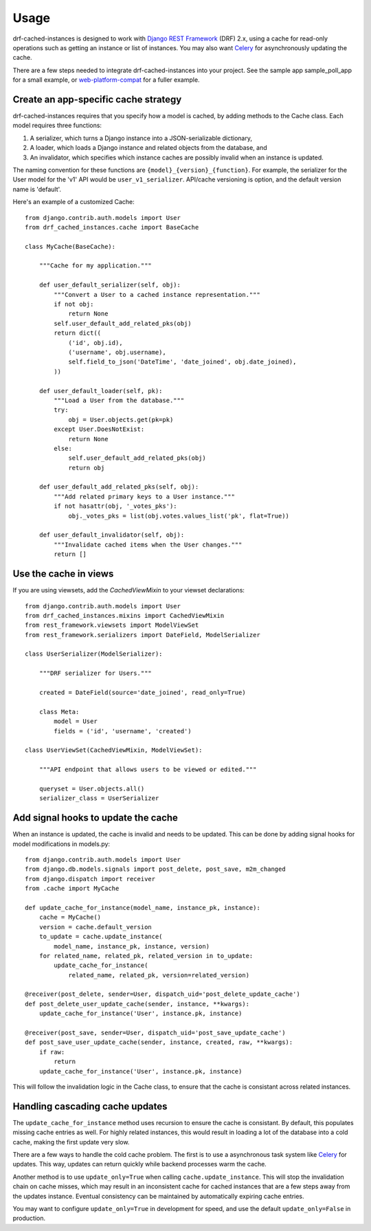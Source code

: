 =====
Usage
=====

drf-cached-instances is designed to work with `Django REST Framework`_ (DRF)
2.x, using a cache for read-only operations such as getting an instance or list
of instances.  You may also want Celery_ for asynchronously updating the
cache.

There are a few steps needed to integrate drf-cached-instances into your
project.  See the sample app sample_poll_app for a small example, or
`web-platform-compat`_ for a fuller example.

Create an app-specific cache strategy
-------------------------------------
drf-cached-instances requires that you specify how a model is cached, by
adding methods to the Cache class.  Each model requires three functions:

1. A serializer, which turns a Django instance into a JSON-serializable
   dictionary,
2. A loader, which loads a Django instance and related objects
   from the database, and
3. An invalidator, which specifies which instance caches are possibly invalid
   when an instance is updated.

The naming convention for these functions are ``{model}_{version}_{function}``.
For example, the serializer for the User model for the 'v1' API would be
``user_v1_serializer``.  API/cache versioning is option, and the default
version name is 'default'.

Here's an example of a customized Cache::

    from django.contrib.auth.models import User
    from drf_cached_instances.cache import BaseCache

    class MyCache(BaseCache):

        """Cache for my application."""

        def user_default_serializer(self, obj):
            """Convert a User to a cached instance representation."""
            if not obj:
                return None
            self.user_default_add_related_pks(obj)
            return dict((
                ('id', obj.id),
                ('username', obj.username),
                self.field_to_json('DateTime', 'date_joined', obj.date_joined),
            ))

        def user_default_loader(self, pk):
            """Load a User from the database."""
            try:
                obj = User.objects.get(pk=pk)
            except User.DoesNotExist:
                return None
            else:
                self.user_default_add_related_pks(obj)
                return obj

        def user_default_add_related_pks(self, obj):
            """Add related primary keys to a User instance."""
            if not hasattr(obj, '_votes_pks'):
                obj._votes_pks = list(obj.votes.values_list('pk', flat=True))

        def user_default_invalidator(self, obj):
            """Invalidate cached items when the User changes."""
            return []

Use the cache in views
----------------------

If you are using viewsets, add the `CachedViewMixin` to your viewset
declarations::

    from django.contrib.auth.models import User
    from drf_cached_instances.mixins import CachedViewMixin
    from rest_framework.viewsets import ModelViewSet
    from rest_framework.serializers import DateField, ModelSerializer

    class UserSerializer(ModelSerializer):

        """DRF serializer for Users."""

        created = DateField(source='date_joined', read_only=True)

        class Meta:
            model = User
            fields = ('id', 'username', 'created')

    class UserViewSet(CachedViewMixin, ModelViewSet):

        """API endpoint that allows users to be viewed or edited."""

        queryset = User.objects.all()
        serializer_class = UserSerializer


Add signal hooks to update the cache
------------------------------------

When an instance is updated, the cache is invalid and needs to be updated.
This can be done by adding signal hooks for model modifications in models.py::

    from django.contrib.auth.models import User
    from django.db.models.signals import post_delete, post_save, m2m_changed
    from django.dispatch import receiver
    from .cache import MyCache

    def update_cache_for_instance(model_name, instance_pk, instance):
        cache = MyCache()
        version = cache.default_version
        to_update = cache.update_instance(
            model_name, instance_pk, instance, version)
        for related_name, related_pk, related_version in to_update:
            update_cache_for_instance(
                related_name, related_pk, version=related_version)

    @receiver(post_delete, sender=User, dispatch_uid='post_delete_update_cache')
    def post_delete_user_update_cache(sender, instance, **kwargs):
        update_cache_for_instance('User', instance.pk, instance)

    @receiver(post_save, sender=User, dispatch_uid='post_save_update_cache')
    def post_save_user_update_cache(sender, instance, created, raw, **kwargs):
        if raw:
            return
        update_cache_for_instance('User', instance.pk, instance)

This will follow the invalidation logic in the Cache class, to ensure that the
cache is consistant across related instances.

Handling cascading cache updates
--------------------------------

The ``update_cache_for_instance`` method uses recursion to ensure the cache is
consistant.  By default, this populates missing cache entries as well.  For
highly related instances, this would result in loading a lot of the database
into a cold cache, making the first update very slow.

There are a few ways to handle the cold cache problem.  The first is to use
a asynchronous task system like Celery_ for updates.  This way, updates can
return quickly while backend processes warm the cache.

Another method is to use ``update_only=True`` when calling
``cache.update_instance``.  This will stop the invalidation chain on cache
misses, which may result in an inconsistent cache for cached instances that are
a few steps away from the updates instance.  Eventual consistency can be
maintained by automatically expiring cache entries.

You may want to configure ``update_only=True`` in development for speed, and
use the default ``update_only=False`` in production.

.. _`Django REST Framework`: http://www.django-rest-framework.org
.. _Celery: http://www.celeryproject.org
.. _`web-platform-compat`: https://github.com/mozilla/web-platform-compat
